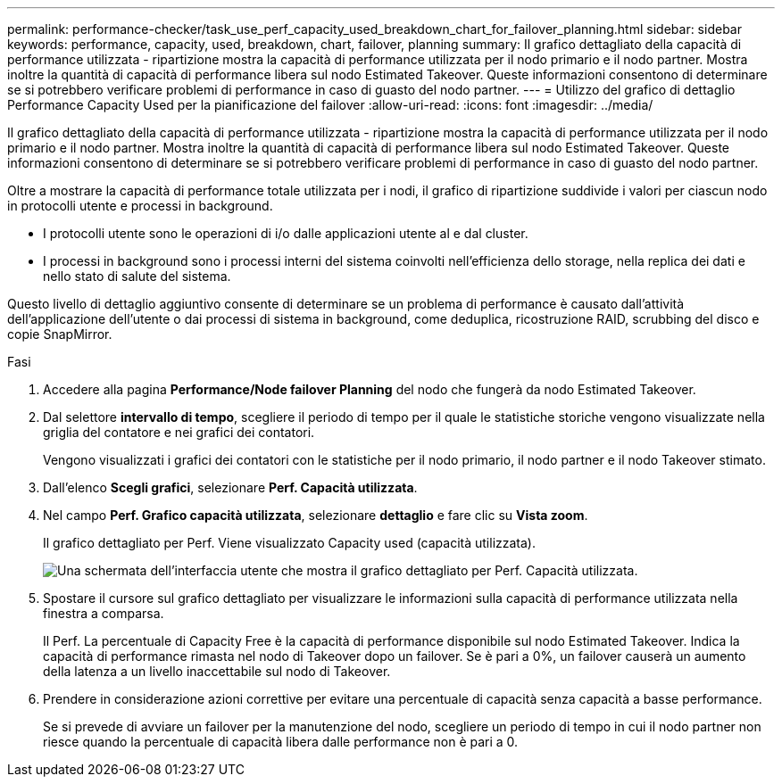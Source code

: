 ---
permalink: performance-checker/task_use_perf_capacity_used_breakdown_chart_for_failover_planning.html 
sidebar: sidebar 
keywords: performance, capacity, used, breakdown, chart, failover, planning 
summary: Il grafico dettagliato della capacità di performance utilizzata - ripartizione mostra la capacità di performance utilizzata per il nodo primario e il nodo partner. Mostra inoltre la quantità di capacità di performance libera sul nodo Estimated Takeover. Queste informazioni consentono di determinare se si potrebbero verificare problemi di performance in caso di guasto del nodo partner. 
---
= Utilizzo del grafico di dettaglio Performance Capacity Used per la pianificazione del failover
:allow-uri-read: 
:icons: font
:imagesdir: ../media/


[role="lead"]
Il grafico dettagliato della capacità di performance utilizzata - ripartizione mostra la capacità di performance utilizzata per il nodo primario e il nodo partner. Mostra inoltre la quantità di capacità di performance libera sul nodo Estimated Takeover. Queste informazioni consentono di determinare se si potrebbero verificare problemi di performance in caso di guasto del nodo partner.

Oltre a mostrare la capacità di performance totale utilizzata per i nodi, il grafico di ripartizione suddivide i valori per ciascun nodo in protocolli utente e processi in background.

* I protocolli utente sono le operazioni di i/o dalle applicazioni utente al e dal cluster.
* I processi in background sono i processi interni del sistema coinvolti nell'efficienza dello storage, nella replica dei dati e nello stato di salute del sistema.


Questo livello di dettaglio aggiuntivo consente di determinare se un problema di performance è causato dall'attività dell'applicazione dell'utente o dai processi di sistema in background, come deduplica, ricostruzione RAID, scrubbing del disco e copie SnapMirror.

.Fasi
. Accedere alla pagina *Performance/Node failover Planning* del nodo che fungerà da nodo Estimated Takeover.
. Dal selettore *intervallo di tempo*, scegliere il periodo di tempo per il quale le statistiche storiche vengono visualizzate nella griglia del contatore e nei grafici dei contatori.
+
Vengono visualizzati i grafici dei contatori con le statistiche per il nodo primario, il nodo partner e il nodo Takeover stimato.

. Dall'elenco *Scegli grafici*, selezionare *Perf. Capacità utilizzata*.
. Nel campo *Perf. Grafico capacità utilizzata*, selezionare *dettaglio* e fare clic su *Vista zoom*.
+
Il grafico dettagliato per Perf. Viene visualizzato Capacity used (capacità utilizzata).

+
image::../media/headroom_advanced_zoom_chart.gif[Una schermata dell'interfaccia utente che mostra il grafico dettagliato per Perf. Capacità utilizzata.]

. Spostare il cursore sul grafico dettagliato per visualizzare le informazioni sulla capacità di performance utilizzata nella finestra a comparsa.
+
Il Perf. La percentuale di Capacity Free è la capacità di performance disponibile sul nodo Estimated Takeover. Indica la capacità di performance rimasta nel nodo di Takeover dopo un failover. Se è pari a 0%, un failover causerà un aumento della latenza a un livello inaccettabile sul nodo di Takeover.

. Prendere in considerazione azioni correttive per evitare una percentuale di capacità senza capacità a basse performance.
+
Se si prevede di avviare un failover per la manutenzione del nodo, scegliere un periodo di tempo in cui il nodo partner non riesce quando la percentuale di capacità libera dalle performance non è pari a 0.


